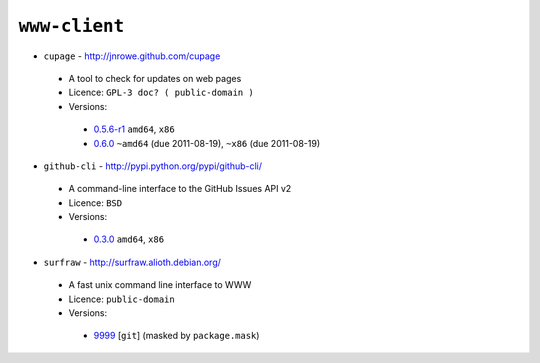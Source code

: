 ``www-client``
--------------

* ``cupage`` - http://jnrowe.github.com/cupage

 * A tool to check for updates on web pages
 * Licence: ``GPL-3 doc? ( public-domain )``
 * Versions:

  * `0.5.6-r1 <https://github.com/JNRowe/misc-overlay/blob/master/www-client/cupage/cupage-0.5.6-r1.ebuild>`__  ``amd64``, ``x86``
  * `0.6.0 <https://github.com/JNRowe/misc-overlay/blob/master/www-client/cupage/cupage-0.6.0.ebuild>`__  ``~amd64`` (due 2011-08-19), ``~x86`` (due 2011-08-19)

* ``github-cli`` - http://pypi.python.org/pypi/github-cli/

 * A command-line interface to the GitHub Issues API v2
 * Licence: ``BSD``
 * Versions:

  * `0.3.0 <https://github.com/JNRowe/misc-overlay/blob/master/www-client/github-cli/github-cli-0.3.0.ebuild>`__  ``amd64``, ``x86``

* ``surfraw`` - http://surfraw.alioth.debian.org/

 * A fast unix command line interface to WWW
 * Licence: ``public-domain``
 * Versions:

  * `9999 <https://github.com/JNRowe/misc-overlay/blob/master/www-client/surfraw/surfraw-9999.ebuild>`__ [``git``] (masked by ``package.mask``)

